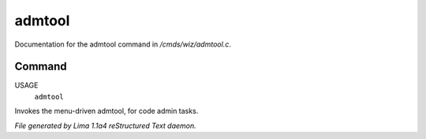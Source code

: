 admtool
********

Documentation for the admtool command in */cmds/wiz/admtool.c*.

Command
=======

USAGE
      ``admtool``

Invokes the menu-driven admtool, for code admin tasks.

.. TAGS: RST



*File generated by Lima 1.1a4 reStructured Text daemon.*
